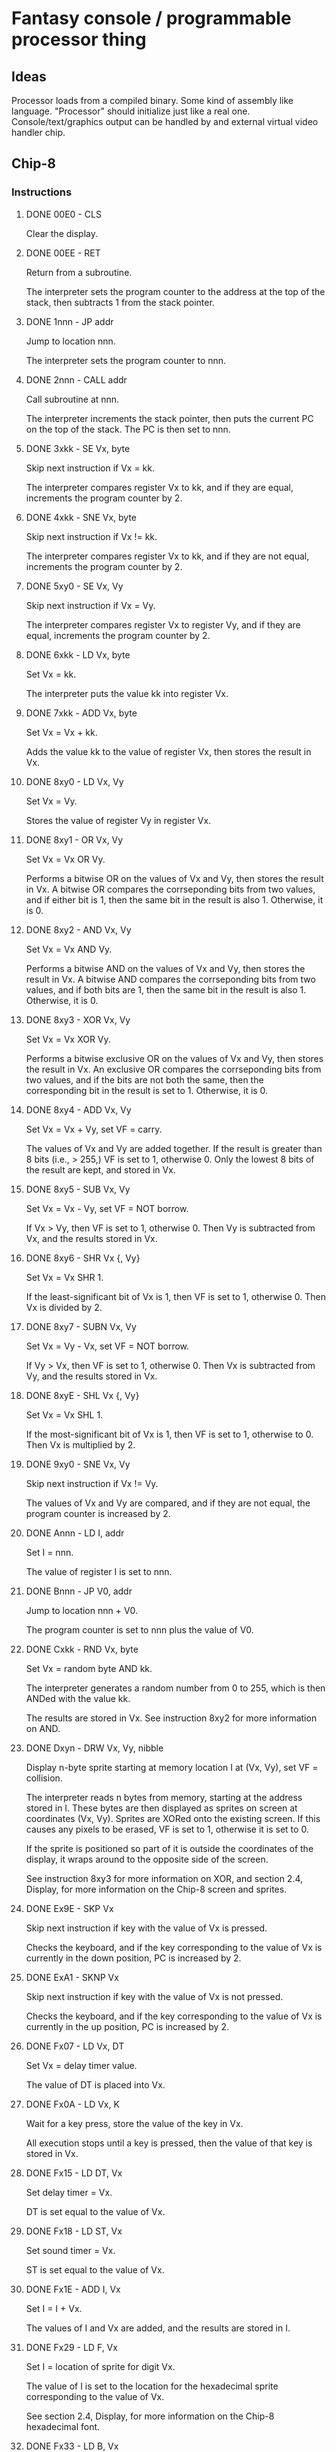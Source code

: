 * Fantasy console / programmable processor thing

** Ideas
    Processor loads from a compiled binary.
    Some kind of assembly like language.
    "Processor" should initialize just like a real one.
    Console/text/graphics output can be handled by and external virtual
    video handler chip.

** Chip-8
   
*** Instructions
**** DONE 00E0 - CLS
     CLOSED: [2021-07-08 Thu 02:39]
    Clear the display.
    
**** DONE 00EE - RET
     CLOSED: [2021-07-08 Thu 02:40]
    Return from a subroutine.
    
    The interpreter sets the program counter to the address at the top of the stack, then subtracts 1 from the stack pointer.
    
**** DONE 1nnn - JP addr
     CLOSED: [2021-07-08 Thu 02:41]
    Jump to location nnn.
    
    The interpreter sets the program counter to nnn.
    
**** DONE 2nnn - CALL addr
     CLOSED: [2021-07-08 Thu 02:44]
    Call subroutine at nnn.
    
    The interpreter increments the stack pointer, then puts the current PC on the top of the stack. The PC is then set to nnn.
    
**** DONE 3xkk - SE Vx, byte
     CLOSED: [2021-07-08 Thu 02:48]
    Skip next instruction if Vx = kk.
    
    The interpreter compares register Vx to kk, and if they are equal, increments the program counter by 2.
    
**** DONE 4xkk - SNE Vx, byte
     CLOSED: [2021-07-08 Thu 02:48]
    Skip next instruction if Vx != kk.
    
    The interpreter compares register Vx to kk, and if they are not equal, increments the program counter by 2.
    
**** DONE 5xy0 - SE Vx, Vy
     CLOSED: [2021-07-08 Thu 02:49]
    Skip next instruction if Vx = Vy.
    
    The interpreter compares register Vx to register Vy, and if they are equal, increments the program counter by 2.
    
**** DONE 6xkk - LD Vx, byte
     CLOSED: [2021-07-08 Thu 02:51]
    Set Vx = kk.
    
    The interpreter puts the value kk into register Vx.
    
**** DONE 7xkk - ADD Vx, byte
     CLOSED: [2021-07-08 Thu 02:54]
    Set Vx = Vx + kk.
    
    Adds the value kk to the value of register Vx, then stores the result in Vx.
    
**** DONE 8xy0 - LD Vx, Vy
     CLOSED: [2021-07-08 Thu 02:58]
    Set Vx = Vy.
    
    Stores the value of register Vy in register Vx.
    
**** DONE 8xy1 - OR Vx, Vy
     CLOSED: [2021-07-08 Thu 02:58]
    Set Vx = Vx OR Vy.
    
    Performs a bitwise OR on the values of Vx and Vy, then stores the result in Vx. A bitwise OR compares the corrseponding bits from two values, and if either bit is 1, then the same bit in the result is also 1. Otherwise, it is 0.
    
**** DONE 8xy2 - AND Vx, Vy
     CLOSED: [2021-07-08 Thu 02:58]
    Set Vx = Vx AND Vy.
    
    Performs a bitwise AND on the values of Vx and Vy, then stores the result in Vx. A bitwise AND compares the corrseponding bits from two values, and if both bits are 1, then the same bit in the result is also 1. Otherwise, it is 0.
    
**** DONE 8xy3 - XOR Vx, Vy
     CLOSED: [2021-07-08 Thu 02:58]
    Set Vx = Vx XOR Vy.
    
    Performs a bitwise exclusive OR on the values of Vx and Vy, then stores the result in Vx. An exclusive OR compares the corrseponding bits from two values, and if the bits are not both the same, then the corresponding bit in the result is set to 1. Otherwise, it is 0.
    
**** DONE 8xy4 - ADD Vx, Vy
     CLOSED: [2021-07-08 Thu 06:02]
    Set Vx = Vx + Vy, set VF = carry.
    
    The values of Vx and Vy are added together. If the result is greater than 8 bits (i.e., > 255,) VF is set to 1, otherwise 0. Only the lowest 8 bits of the result are kept, and stored in Vx.
    
**** DONE 8xy5 - SUB Vx, Vy
     CLOSED: [2021-07-08 Thu 06:21]
     Set Vx = Vx - Vy, set VF = NOT borrow.
     
     If Vx > Vy, then VF is set to 1, otherwise 0. Then Vy is subtracted from Vx, and the results stored in Vx.
    
**** DONE 8xy6 - SHR Vx {, Vy}
     CLOSED: [2021-07-08 Thu 06:21]
     Set Vx = Vx SHR 1.
    
     If the least-significant bit of Vx is 1, then VF is set to 1, otherwise 0. Then Vx is divided by 2.
     
**** DONE 8xy7 - SUBN Vx, Vy
     CLOSED: [2021-07-08 Thu 06:21]
     Set Vx = Vy - Vx, set VF = NOT borrow.
     
     If Vy > Vx, then VF is set to 1, otherwise 0. Then Vx is subtracted from Vy, and the results stored in Vx.
    
**** DONE 8xyE - SHL Vx {, Vy}
     CLOSED: [2021-07-08 Thu 06:21]
    Set Vx = Vx SHL 1.
    
    If the most-significant bit of Vx is 1, then VF is set to 1, otherwise to 0. Then Vx is multiplied by 2.
    
**** DONE 9xy0 - SNE Vx, Vy
     CLOSED: [2021-07-08 Thu 06:21]
    Skip next instruction if Vx != Vy.
    
    The values of Vx and Vy are compared, and if they are not equal, the program counter is increased by 2.
    
**** DONE Annn - LD I, addr
     CLOSED: [2021-07-08 Thu 06:26]
    Set I = nnn.
    
    The value of register I is set to nnn.
    
**** DONE Bnnn - JP V0, addr
     CLOSED: [2021-07-08 Thu 06:26]
    Jump to location nnn + V0.
    
    The program counter is set to nnn plus the value of V0.
    
**** DONE Cxkk - RND Vx, byte
     CLOSED: [2021-07-08 Thu 06:26]
    Set Vx = random byte AND kk.
    
    The interpreter generates a random number from 0 to 255,
    which is then ANDed with the value kk.

    The results are stored in Vx.
    See instruction 8xy2 for more information on AND.
    
**** DONE Dxyn - DRW Vx, Vy, nibble
     CLOSED: [2021-07-08 Thu 21:43]
    Display n-byte sprite starting at memory location I at (Vx, Vy), set VF = collision.
    
    The interpreter reads n bytes from memory, starting at the address stored in I.
    These bytes are then displayed as sprites on screen at coordinates (Vx, Vy).
    Sprites are XORed onto the existing screen.
    If this causes any pixels to be erased, VF is set to 1, otherwise it is set to 0.
    
    If the sprite is positioned so part of it is outside the coordinates of the display,
    it wraps around to the opposite side of the screen.
    
    See instruction 8xy3 for more information on XOR, and section 2.4, Display,
    for more information on the Chip-8 screen and sprites.
    
**** DONE Ex9E - SKP Vx
     CLOSED: [2021-07-15 Thu 03:33]
    Skip next instruction if key with the value of Vx is pressed.
    
    Checks the keyboard,
    and if the key corresponding to the value of Vx is currently in the down position,
    PC is increased by 2.
    
**** DONE ExA1 - SKNP Vx
     CLOSED: [2021-07-15 Thu 03:33]
    Skip next instruction if key with the value of Vx is not pressed.
    
    Checks the keyboard,
    and if the key corresponding to the value of Vx is currently in the up position,
    PC is increased by 2.
    
**** DONE Fx07 - LD Vx, DT
     CLOSED: [2021-07-15 Thu 03:48]
    Set Vx = delay timer value.
    
    The value of DT is placed into Vx.
    
**** DONE Fx0A - LD Vx, K
     CLOSED: [2021-07-15 Thu 03:48]
    Wait for a key press, store the value of the key in Vx.
    
    All execution stops until a key is pressed, then the value of that key is stored in Vx.
    
**** DONE Fx15 - LD DT, Vx
     CLOSED: [2021-07-15 Thu 03:48]
    Set delay timer = Vx.
    
    DT is set equal to the value of Vx.
    
**** DONE Fx18 - LD ST, Vx
     CLOSED: [2021-07-15 Thu 03:48]
    Set sound timer = Vx.
    
    ST is set equal to the value of Vx.
    
**** DONE Fx1E - ADD I, Vx
     CLOSED: [2021-07-15 Thu 03:48]
    Set I = I + Vx.
    
    The values of I and Vx are added, and the results are stored in I.
    
**** DONE Fx29 - LD F, Vx
     CLOSED: [2021-07-15 Thu 04:00]
    Set I = location of sprite for digit Vx.
    
    The value of I is set to the location for the hexadecimal sprite
    corresponding to the value of Vx.

    See section 2.4, Display, for more information on the Chip-8 hexadecimal font.
    
**** DONE Fx33 - LD B, Vx
     CLOSED: [2021-07-15 Thu 04:00]
    Store BCD representation of Vx in memory locations I, I+1, and I+2.
    
    The interpreter takes the decimal value of Vx,
    and places the hundreds digit in memory at location in I,
    the tens digit at location I+1, and the ones digit at location I+2.
    
**** DONE Fx55 - LD [I], Vx
     CLOSED: [2021-07-15 Thu 04:00]
    Store registers V0 through Vx in memory starting at location I.
    
    The interpreter copies the values of registers V0 through Vx into memory, starting at the address in I.

**** DONE Fx65 - LD Vx, [I]
     CLOSED: [2021-07-15 Thu 04:00]
    Read registers V0 through Vx from memory starting at location I.
    
    The interpreter reads values from memory starting at location I into registers V0 through Vx.
    

** 6502 Notes
   0x7ffc & 0x7ffd are the rom start location bytes.


** Tasks

** Bugs
